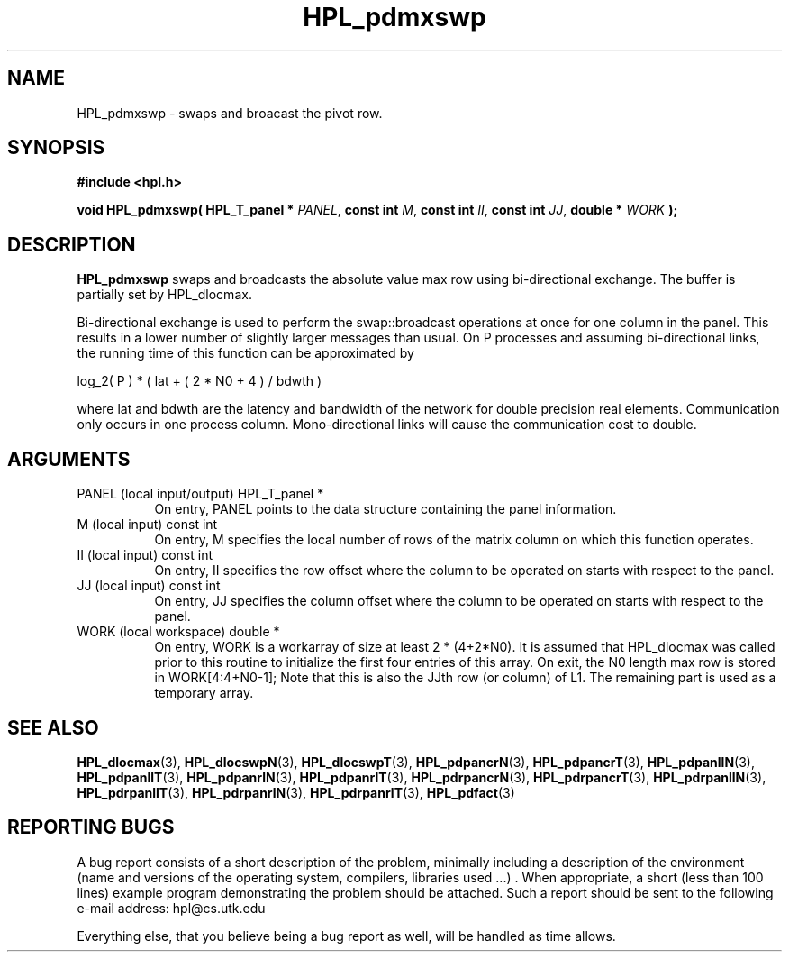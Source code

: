 .TH HPL_pdmxswp 3 "September 27, 2000" "HPL 1.0" "HPL Library Functions"
.SH NAME
HPL_pdmxswp \- swaps and broacast the pivot row.
.SH SYNOPSIS
\fB\&#include <hpl.h>\fR
 
\fB\&void\fR
\fB\&HPL_pdmxswp(\fR
\fB\&HPL_T_panel *\fR
\fI\&PANEL\fR,
\fB\&const int\fR
\fI\&M\fR,
\fB\&const int\fR
\fI\&II\fR,
\fB\&const int\fR
\fI\&JJ\fR,
\fB\&double *\fR
\fI\&WORK\fR
\fB\&);\fR
.SH DESCRIPTION
\fB\&HPL_pdmxswp\fR
swaps  and  broadcasts  the  absolute value max row using
bi-directional exchange.  The buffer is partially set by HPL_dlocmax.
 
Bi-directional  exchange  is  used  to  perform  the  swap::broadcast
operations  at once  for one column in the panel.  This  results in a
lower number of slightly larger  messages than usual.  On P processes
and assuming bi-directional links,  the running time of this function
can be approximated by
 
   log_2( P ) * ( lat + ( 2 * N0 + 4 ) / bdwth )
 
where  lat and bdwth are the latency and bandwidth of the network for
double precision real elements.  Communication  only  occurs  in  one
process  column. Mono-directional links  will cause the communication
cost to double.
.SH ARGUMENTS
.TP 8
PANEL   (local input/output)          HPL_T_panel *
On entry,  PANEL  points to the data structure containing the
panel information.
.TP 8
M       (local input)                 const int
On entry,  M specifies the local number of rows of the matrix
column on which this function operates.
.TP 8
II      (local input)                 const int
On entry, II  specifies the row offset where the column to be
operated on starts with respect to the panel.
.TP 8
JJ      (local input)                 const int
On entry, JJ  specifies the column offset where the column to
be operated on starts with respect to the panel.
.TP 8
WORK    (local workspace)             double *
On entry, WORK  is a workarray of size at least 2 * (4+2*N0).
It  is assumed that  HPL_dlocmax  was called  prior  to  this
routine to  initialize  the first four entries of this array.
On exit, the  N0  length max row is stored in WORK[4:4+N0-1];
Note that this is also the  JJth  row  (or column) of L1. The
remaining part is used as a temporary array.
.SH SEE ALSO
.BR HPL_dlocmax   (3),
.BR HPL_dlocswpN  (3),
.BR HPL_dlocswpT  (3),
.BR HPL_pdpancrN  (3),
.BR HPL_pdpancrT  (3),
.BR HPL_pdpanllN  (3),
.BR HPL_pdpanllT  (3),
.BR HPL_pdpanrlN  (3),
.BR HPL_pdpanrlT  (3),
.BR HPL_pdrpancrN (3),
.BR HPL_pdrpancrT (3),
.BR HPL_pdrpanllN (3),
.BR HPL_pdrpanllT (3),
.BR HPL_pdrpanrlN (3),
.BR HPL_pdrpanrlT (3),
.BR HPL_pdfact    (3)
.SH REPORTING BUGS
A  bug report consists of a short description of the problem,
minimally  including a description of  the  environment (name
and versions  of  the operating  system, compilers, libraries
used ...) .  When appropriate,  a short (less than 100 lines)
example program demonstrating the problem should be attached.
Such a report should be sent to the following e-mail address:
hpl@cs.utk.edu                                               
                                                             
Everything else, that you believe being a bug report as well,
will be handled as time allows.                              
